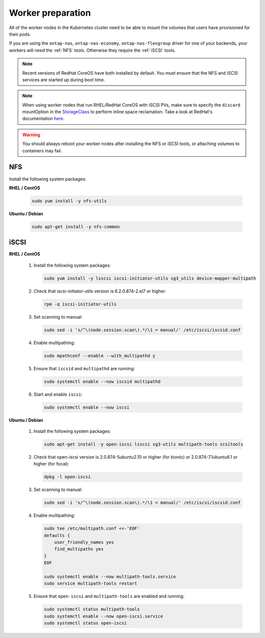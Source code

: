 ##################
Worker preparation
##################

All of the worker nodes in the Kubernetes cluster need to be able to mount the
volumes that users have provisioned for their pods.

If you are using the ``ontap-nas``, ``ontap-nas-economy``, ``ontap-nas-flexgroup`` driver for one of
your backends, your workers will need the :ref:`NFS` tools. Otherwise they
require the :ref:`iSCSI` tools.

.. note::
  Recent versions of RedHat CoreOS have both installed by default. You must ensure
  that the NFS and iSCSI services are started up during boot time.

.. note::
   When using worker nodes that run RHEL/RedHat CoreOS with iSCSI
   PVs, make sure to specify the ``discard`` mountOption in the
   `StorageClass <https://kubernetes.io/docs/concepts/storage/storage-classes/#mount-options>`_
   to perform inline space reclamation. Take a look at
   RedHat's documentation `here <https://access.redhat.com/documentation/en-us/red_hat_enterprise_linux/8/html/managing_file_systems/discarding-unused-blocks_managing-file-systems>`_.

.. warning::
  You should always reboot your worker nodes after installing the NFS or iSCSI
  tools, or attaching volumes to containers may fail.

NFS
===

Install the following system packages:

**RHEL / CentOS**

  .. code-block:: bash

    sudo yum install -y nfs-utils

**Ubuntu / Debian**

  .. code-block:: bash

    sudo apt-get install -y nfs-common

iSCSI
=====


**RHEL / CentOS**

  #. Install the following system packages:

     .. code-block:: bash

       sudo yum install -y lsscsi iscsi-initiator-utils sg3_utils device-mapper-multipath

  #. Check that iscsi-initiator-utils version is 6.2.0.874-2.el7 or higher:

     .. code-block:: bash

       rpm -q iscsi-initiator-utils

  #. Set scanning to manual:

     .. code-block:: bash

       sudo sed -i 's/^\(node.session.scan\).*/\1 = manual/' /etc/iscsi/iscsid.conf

  #. Enable multipathing:

     .. code-block:: bash

       sudo mpathconf --enable --with_multipathd y

  #. Ensure that ``iscsid`` and ``multipathd`` are running:

     .. code-block:: bash

       sudo systemctl enable --now iscsid multipathd

  #. Start and enable ``iscsi``:

     .. code-block:: bash

       sudo systemctl enable --now iscsi

**Ubuntu / Debian**

  #. Install the following system packages:

     .. code-block:: bash

       sudo apt-get install -y open-iscsi lsscsi sg3-utils multipath-tools scsitools

  #. Check that open-iscsi version is 2.0.874-5ubuntu2.10 or higher (for bionic) or 2.0.874-7.1ubuntu6.1 or higher (for focal):

     .. code-block:: bash

       dpkg -l open-iscsi

  #. Set scanning to manual:

     .. code-block:: bash

       sudo sed -i 's/^\(node.session.scan\).*/\1 = manual/' /etc/iscsi/iscsid.conf

  #. Enable multipathing:

     .. code-block:: bash

       sudo tee /etc/multipath.conf <<-'EOF'
       defaults {
           user_friendly_names yes
           find_multipaths yes
       }
       EOF
       
       sudo systemctl enable --now multipath-tools.service
       sudo service multipath-tools restart

  #. Ensure that ``open-iscsi`` and ``multipath-tools`` are enabled and running:

     .. code-block:: bash
       
       sudo systemctl status multipath-tools
       sudo systemctl enable --now open-iscsi.service
       sudo systemctl status open-iscsi

